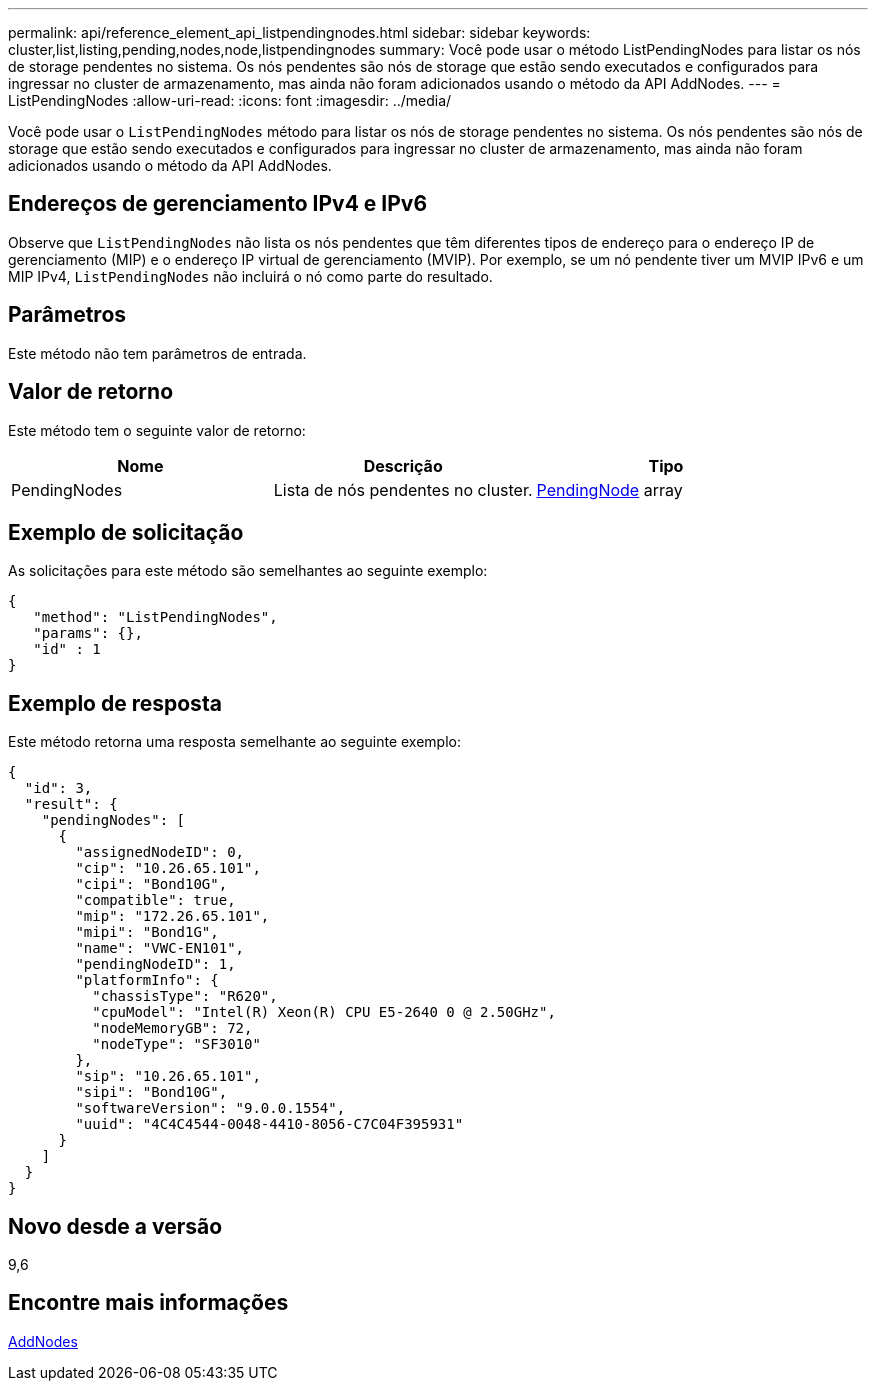 ---
permalink: api/reference_element_api_listpendingnodes.html 
sidebar: sidebar 
keywords: cluster,list,listing,pending,nodes,node,listpendingnodes 
summary: Você pode usar o método ListPendingNodes para listar os nós de storage pendentes no sistema. Os nós pendentes são nós de storage que estão sendo executados e configurados para ingressar no cluster de armazenamento, mas ainda não foram adicionados usando o método da API AddNodes. 
---
= ListPendingNodes
:allow-uri-read: 
:icons: font
:imagesdir: ../media/


[role="lead"]
Você pode usar o `ListPendingNodes` método para listar os nós de storage pendentes no sistema. Os nós pendentes são nós de storage que estão sendo executados e configurados para ingressar no cluster de armazenamento, mas ainda não foram adicionados usando o método da API AddNodes.



== Endereços de gerenciamento IPv4 e IPv6

Observe que `ListPendingNodes` não lista os nós pendentes que têm diferentes tipos de endereço para o endereço IP de gerenciamento (MIP) e o endereço IP virtual de gerenciamento (MVIP). Por exemplo, se um nó pendente tiver um MVIP IPv6 e um MIP IPv4, `ListPendingNodes` não incluirá o nó como parte do resultado.



== Parâmetros

Este método não tem parâmetros de entrada.



== Valor de retorno

Este método tem o seguinte valor de retorno:

|===
| Nome | Descrição | Tipo 


 a| 
PendingNodes
 a| 
Lista de nós pendentes no cluster.
 a| 
xref:reference_element_api_pendingnode.adoc[PendingNode] array

|===


== Exemplo de solicitação

As solicitações para este método são semelhantes ao seguinte exemplo:

[listing]
----
{
   "method": "ListPendingNodes",
   "params": {},
   "id" : 1
}
----


== Exemplo de resposta

Este método retorna uma resposta semelhante ao seguinte exemplo:

[listing]
----
{
  "id": 3,
  "result": {
    "pendingNodes": [
      {
        "assignedNodeID": 0,
        "cip": "10.26.65.101",
        "cipi": "Bond10G",
        "compatible": true,
        "mip": "172.26.65.101",
        "mipi": "Bond1G",
        "name": "VWC-EN101",
        "pendingNodeID": 1,
        "platformInfo": {
          "chassisType": "R620",
          "cpuModel": "Intel(R) Xeon(R) CPU E5-2640 0 @ 2.50GHz",
          "nodeMemoryGB": 72,
          "nodeType": "SF3010"
        },
        "sip": "10.26.65.101",
        "sipi": "Bond10G",
        "softwareVersion": "9.0.0.1554",
        "uuid": "4C4C4544-0048-4410-8056-C7C04F395931"
      }
    ]
  }
}
----


== Novo desde a versão

9,6



== Encontre mais informações

xref:reference_element_api_addnodes.adoc[AddNodes]
